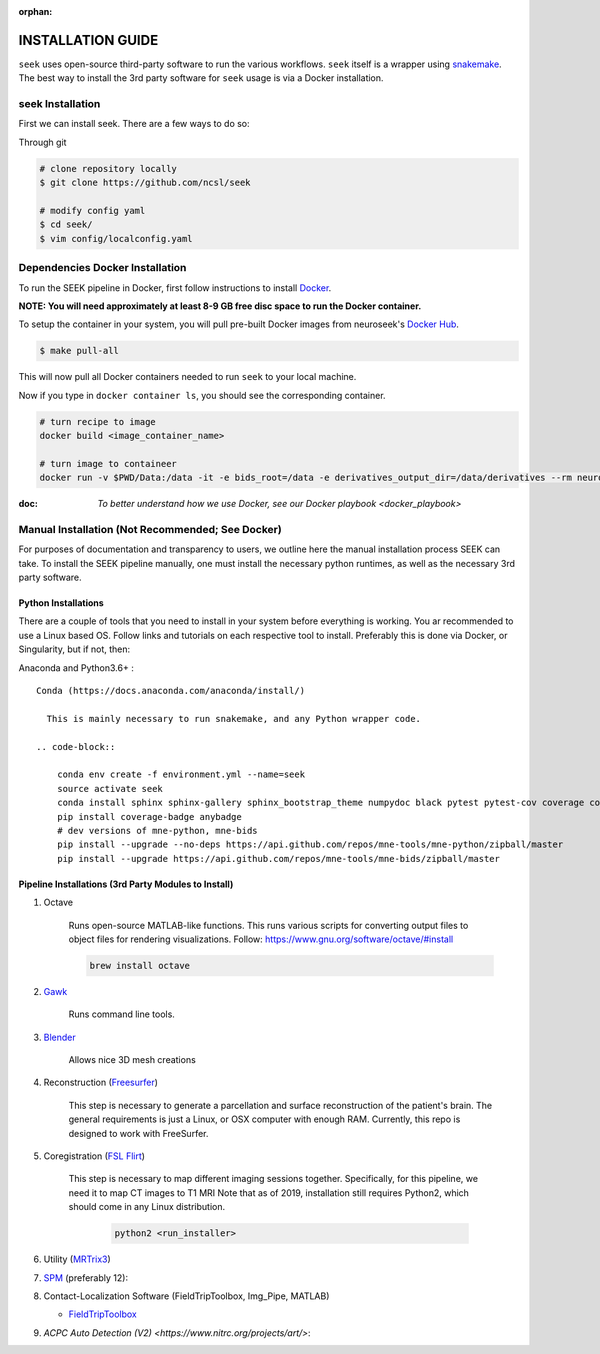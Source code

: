 :orphan:

.. _installation:

INSTALLATION GUIDE
==================

``seek`` uses open-source third-party software to run the various workflows. ``seek`` itself
is a wrapper using snakemake_. The best way to install the 3rd party software for ``seek`` usage
is via a Docker installation.

seek Installation
-----------------
First we can install seek. There are a few ways to do so:

Through git

.. code-block:: bash

    # clone repository locally
    $ git clone https://github.com/ncsl/seek

    # modify config yaml
    $ cd seek/
    $ vim config/localconfig.yaml


Dependencies Docker Installation
--------------------------------

To run the SEEK pipeline in Docker, first follow instructions to install `Docker <https://docs.docker.com/get-docker/>`_.

**NOTE: You will need approximately at least 8-9 GB free disc space to run the Docker container.**

To setup the container in your system, you will pull pre-built Docker images from
neuroseek's `Docker Hub <https://hub.docker.com/orgs/neuroseek/repositories>`_.

.. code-block::

    $ make pull-all

This will now pull all Docker containers needed to run ``seek`` to your local machine.

Now if you type in ``docker container ls``\,
you should see the corresponding container.

.. code-block::

   # turn recipe to image
   docker build <image_container_name>

   # turn image to containeer
   docker run -v $PWD/Data:/data -it -e bids_root=/data -e derivatives_output_dir=/data/derivatives --rm neuroimg_pipeline_reconstruction bash

:doc: `To better understand how we use Docker, see our Docker playbook <docker_playbook>`


Manual Installation (Not Recommended; See Docker)
-------------------------------------------------

For purposes of documentation and transparency to users, we outline here the manual installation process SEEK can take.
To install the SEEK pipeline manually, one must install the necessary python runtimes, as well as the necessary 3rd party
software.

Python Installations
^^^^^^^^^^^^^^^^^^^^

There are a couple of tools that you need to install in your system before everything is working. You ar recommended to use a Linux based OS. 
Follow links and tutorials on each respective tool to install. Preferably this is done via Docker, or Singularity, but if not, then:

Anaconda and Python3.6+ :


::

    Conda (https://docs.anaconda.com/anaconda/install/)

      This is mainly necessary to run snakemake, and any Python wrapper code.

    .. code-block::

        conda env create -f environment.yml --name=seek
        source activate seek
        conda install sphinx sphinx-gallery sphinx_bootstrap_theme numpydoc black pytest pytest-cov coverage codespell pydocstyle
        pip install coverage-badge anybadge
        # dev versions of mne-python, mne-bids
        pip install --upgrade --no-deps https://api.github.com/repos/mne-tools/mne-python/zipball/master
        pip install --upgrade https://api.github.com/repos/mne-tools/mne-bids/zipball/master


Pipeline Installations (3rd Party Modules to Install)
^^^^^^^^^^^^^^^^^^^^^^^^^^^^^^^^^^^^^^^^^^^^^^^^^^^^^

#. Octave

    Runs open-source MATLAB-like functions. This runs various scripts for converting output files to object files for rendering visualizations.
    Follow: https://www.gnu.org/software/octave/#install

    .. code-block::

       brew install octave

#. Gawk_

    Runs command line tools.

#. Blender_

    Allows nice 3D mesh creations

#. Reconstruction (Freesurfer_)

    This step is necessary to generate a parcellation and surface reconstruction of the patient's brain.
    The general requirements is just a Linux, or OSX computer with enough RAM.
    Currently, this repo is designed to work with FreeSurfer.

#. Coregistration (`FSL Flirt`_)

    This step is necessary to map different imaging sessions together. Specifically, for this pipeline, we need it to map CT images to T1 MRI
    Note that as of 2019, installation still requires Python2, which should come in any Linux distribution.

     .. code-block::

          python2 <run_installer>

#. Utility (MRTrix3_)

#. SPM_ (preferably 12):

#. Contact-Localization Software (FieldTripToolbox, Img_Pipe, MATLAB)

   * FieldTripToolbox_

#. `ACPC Auto Detection (V2) <https://www.nitrc.org/projects/art/>`:


.. _Gawk: https://brewinstall.org/Install-gawk-on-Mac-with-Brew/
.. _Blender: https://www.blender.org/download/Blender2.81/blender-2.81-linux-glibc217-x86_64.tar.bz2/
.. _Freesurfer: https://surfer.nmr.mgh.harvard.edu/fswiki/DownloadAndInstall
.. _FSL Flirt: https://fsl.fmrib.ox.ac.uk/fsl/fslwiki/FslInstallation/
.. _MRTrix3: https://mrtrix.readthedocs.io/en/latest/installation/linux_install.html
.. _SPM: https://www.fil.ion.ucl.ac.uk/spm/software/spm12/
.. _FieldTripToolbox: http://www.fieldtriptoolbox.org/download/
.. _snakemake: https://snakemake.readthedocs.io/en/stable/